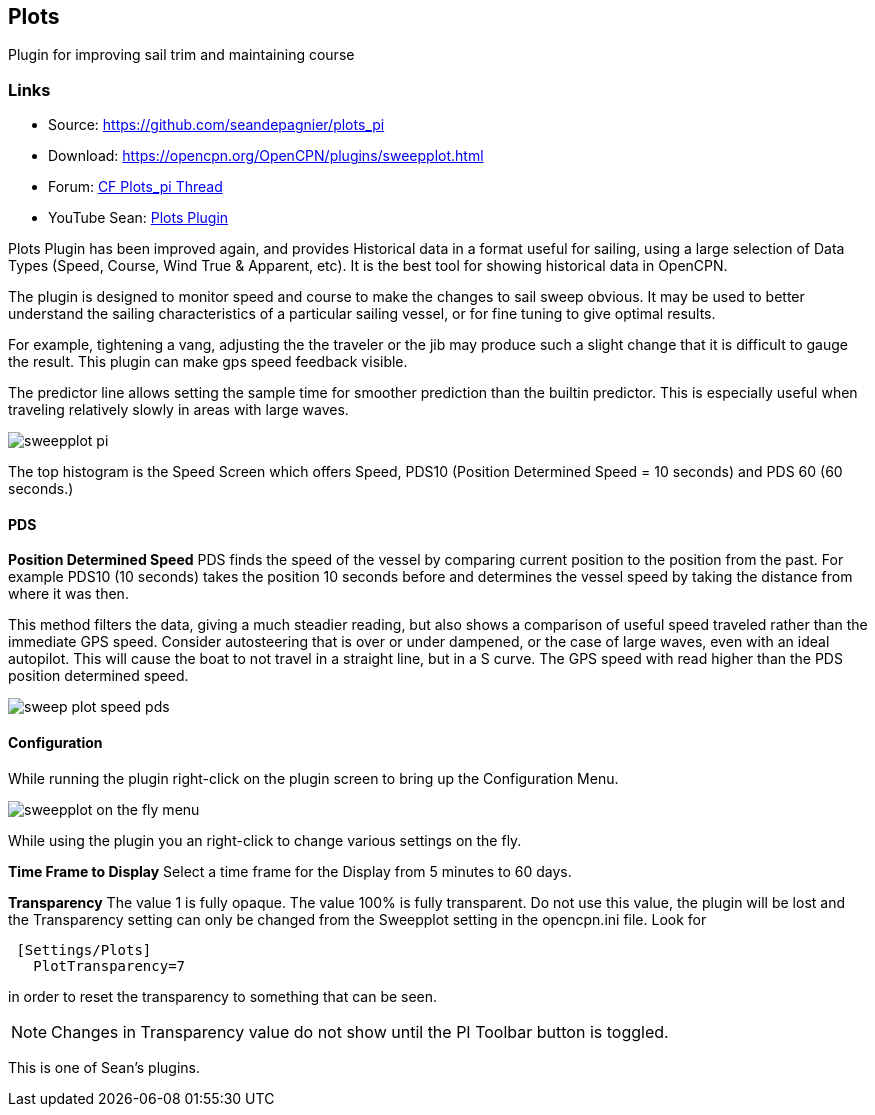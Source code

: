 == Plots

Plugin for improving sail trim and maintaining course

=== Links

* Source: https://github.com/seandepagnier/plots_pi +
* Download: https://opencpn.org/OpenCPN/plugins/sweepplot.html +
* Forum:
http://www.cruisersforum.com/forums/f134/plots-plugin-201294.html[CF
Plots_pi Thread] +
* YouTube Sean: https://www.youtube.com/watch?v=kHseBfjJNmE[Plots
Plugin]

Plots Plugin has been improved again, and provides Historical data in a
format useful for sailing, using a large selection of Data Types (Speed,
Course, Wind True & Apparent, etc). It is the best tool for showing
historical data in OpenCPN.

The plugin is designed to monitor speed and course to make the changes
to sail sweep obvious. It may be used to better understand the sailing
characteristics of a particular sailing vessel, or for fine tuning to
give optimal results.

For example, tightening a vang, adjusting the the traveler or the jib
may produce such a slight change that it is difficult to gauge the
result. This plugin can make gps speed feedback visible.

The predictor line allows setting the sample time for smoother
prediction than the builtin predictor. This is especially useful when
traveling relatively slowly in areas with large waves.

image::sweepplot_pi.jpeg[]

The top histogram is the Speed Screen which offers Speed, PDS10
(Position Determined Speed = 10 seconds) and PDS 60 (60 seconds.)

==== PDS

*Position Determined Speed* PDS finds the speed of the vessel by
comparing current position to the position from the past. For example
PDS10 (10 seconds) takes the position 10 seconds before and determines
the vessel speed by taking the distance from where it was then.

This method filters the data, giving a much steadier reading, but also
shows a comparison of useful speed traveled rather than the immediate
GPS speed. Consider autosteering that is over or under dampened, or the
case of large waves, even with an ideal autopilot. This will cause the
boat to not travel in a straight line, but in a S curve. The GPS speed
with read higher than the PDS position determined speed.

image::sweep-plot-speed-pds.jpeg[]


==== Configuration

While running the plugin right-click on the plugin screen to bring up
the Configuration Menu.

image::sweepplot-on-the-fly-menu.jpeg[]


While using the plugin you an right-click to change various settings on
the fly.

*Time Frame to Display* Select a time frame for the Display from 5
minutes to 60 days.

*Transparency* The value 1 is fully opaque. The value 100% is fully
transparent. Do not use this value, the plugin will be lost and the
Transparency setting can only be changed from the Sweepplot setting in
the opencpn.ini file. Look for

[source,code]
----
 [Settings/Plots]
   PlotTransparency=7
   
----

in order to reset the transparency to something that can be seen.

NOTE: Changes in Transparency value do not show until the PI Toolbar
button is toggled.

This is one of Sean's plugins.
